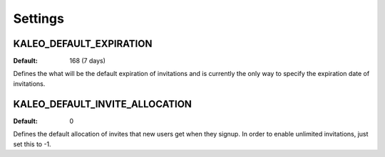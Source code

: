 .. _settings:

Settings
========

.. _kaleo_default_expiration:

KALEO_DEFAULT_EXPIRATION
^^^^^^^^^^^^^^^^^^^^^^^^

:Default: 168 (7 days)

Defines the what will be the default expiration of invitations and is
currently the only way to specify the expiration date of invitations.


KALEO_DEFAULT_INVITE_ALLOCATION
^^^^^^^^^^^^^^^^^^^^^^^^^^^^^^^

:Default: 0

Defines the default allocation of invites that new users get when they
signup. In order to enable unlimited invitations, just set this to -1.
